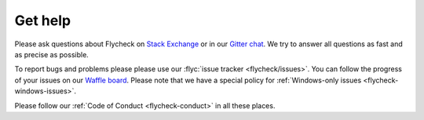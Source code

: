 ==========
 Get help
==========

Please ask questions about Flycheck on `Stack Exchange`_ or in our `Gitter
chat`_.  We try to answer all questions as fast and as precise as possible.

To report bugs and problems please please use our :flyc:`issue tracker
<flycheck/issues>`.  You can follow the progress of your issues on our `Waffle
board`_.  Please note that we have a special policy for :ref:`Windows-only
issues <flycheck-windows-issues>`.

Please follow our :ref:`Code of Conduct <flycheck-conduct>` in all these places.

.. _Waffle Board: https://waffle.io/flycheck/flycheck
.. _Stack Exchange: https://emacs.stackexchange.com/questions/tagged/flycheck
.. _Gitter chat: https://gitter.im/flycheck/flycheck
